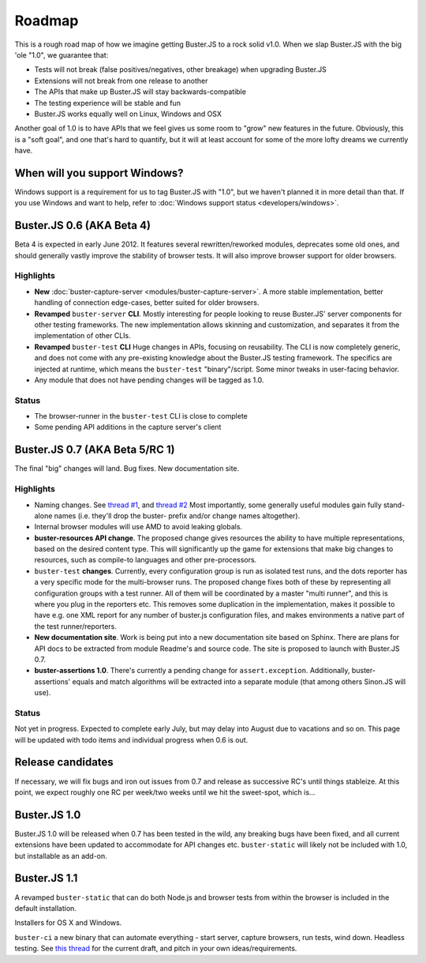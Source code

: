 .. _roadmap:

=======
Roadmap
=======

This is a rough road map of how we imagine getting Buster.JS to a rock solid
v1.0. When we slap Buster.JS with the big 'ole "1.0", we guarantee that:

- Tests will not break (false positives/negatives, other breakage) when
  upgrading Buster.JS

- Extensions will not break from one release to another

- The APIs that make up Buster.JS will stay backwards-compatible

- The testing experience will be stable and fun

- Buster.JS works equally well on Linux, Windows and OSX

Another goal of 1.0 is to have APIs that we feel gives us some room to "grow"
new features in the future. Obviously, this is a "soft goal", and one that's
hard to quantify, but it will at least account for some of the more lofty
dreams we currently have.


When will you support Windows?
==============================

Windows support is a requirement for us to tag Buster.JS with "1.0", but we
haven't planned it in more detail than that. If you use Windows and want to
help, refer to :doc:`Windows support status <developers/windows>`.


Buster.JS 0.6 (AKA Beta 4)
==========================

Beta 4 is expected in early June 2012. It features several rewritten/reworked
modules, deprecates some old ones, and should generally vastly improve the
stability of browser tests. It will also improve browser support for older
browsers.


Highlights
----------

- **New** :doc:`buster-capture-server <modules/buster-capture-server>`.
  A more stable implementation, better handling of connection edge-cases,
  better suited for older browsers.

- **Revamped** ``buster-server`` **CLI**.
  Mostly interesting for people looking to reuse Buster.JS' server components
  for other testing frameworks. The new implementation allows skinning and
  customization, and separates it from the implementation of other CLIs.

- **Revamped** ``buster-test`` **CLI**
  Huge changes in APIs, focusing on reusability. The CLI is now completely
  generic, and does not come with any pre-existing knowledge about the
  Buster.JS testing framework. The specifics are injected at runtime, which
  means the ``buster-test`` "binary"/script. Some minor tweaks in
  user-facing behavior.

- Any module that does not have pending changes will be tagged as 1.0.


Status
------

- The browser-runner in the ``buster-test`` CLI is close to complete

- Some pending API additions in the capture server's client


Buster.JS 0.7 (AKA Beta 5/RC 1)
===============================

The final "big" changes will land. Bug fixes. New documentation site.


Highlights
----------

- Naming changes. See `thread #1
  <http://groups.google.com/group/busterjs-dev/browse_thread/thread/454146b98e69eef9>`_,
  and `thread #2
  <http://groups.google.com/group/busterjs-dev/browse_thread/thread/8d1a1c15b9c559f4>`_
  Most importantly, some generally useful modules gain fully stand-alone names
  (i.e. they'll drop the buster- prefix and/or change names altogether).

- Internal browser modules will use AMD to avoid leaking globals.

- **buster-resources API change**.
  The proposed change gives resources the ability to have multiple
  representations, based on the desired content type. This will significantly
  up the game for extensions that make big changes to resources, such as
  compile-to languages and other pre-processors.

- ``buster-test`` **changes**.
  Currently, every configuration group is run as isolated test runs, and the
  dots reporter has a very specific mode for the multi-browser runs. The
  proposed change fixes both of these by representing all configuration groups
  with a test runner. All of them will be coordinated by a master
  "multi runner", and this is where you plug in the reporters etc. This
  removes some duplication in the implementation, makes it possible to have
  e.g. one XML report for any number of buster.js configuration files, and
  makes environments a native part of the test runner/reporters.

- **New documentation site**.
  Work is being put into a new documentation site based on Sphinx. There are
  plans for API docs to be extracted from module Readme's and source code.
  The site is proposed to launch with Buster.JS 0.7.

- **buster-assertions 1.0**.
  There's currently a pending change
  for ``assert.exception``. Additionally, buster-assertions' equals
  and match algorithms will be extracted into a separate module (that among
  others Sinon.JS will use).


Status
------

Not yet in progress. Expected to complete early July, but may delay into
August due to vacations and so on. This page will be updated with todo
items and individual progress when 0.6 is out.


Release candidates
==================

If necessary, we will fix bugs and iron out issues from 0.7 and release as
successive RC's until things stableize. At this point, we expect roughly one
RC per week/two weeks until we hit the sweet-spot, which is...


Buster.JS 1.0
=============

Buster.JS 1.0 will be released when 0.7 has been tested in the wild, any
breaking bugs have been fixed, and all current extensions have been updated
to accommodate for API changes etc. ``buster-static`` will likely
not be included with 1.0, but installable as an add-on.


Buster.JS 1.1
=============

A revamped ``buster-static`` that can do both Node.js and browser tests
from within the browser is included in the default installation.

Installers for OS X and Windows.

``buster-ci`` a new binary that can automate everything - start
server, capture browsers, run tests, wind down. Headless testing.
See `this thread <http://groups.google.com/group/busterjs-dev/browse_thread/thread/db3e456278b85590>`_
for the current draft, and pitch in your own ideas/requirements.

